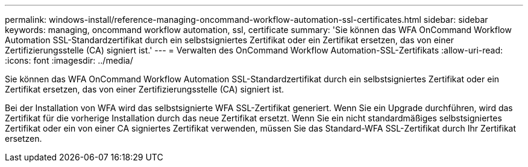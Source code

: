 ---
permalink: windows-install/reference-managing-oncommand-workflow-automation-ssl-certificates.html 
sidebar: sidebar 
keywords: managing, oncommand workflow automation, ssl, certificate 
summary: 'Sie können das WFA OnCommand Workflow Automation SSL-Standardzertifikat durch ein selbstsigniertes Zertifikat oder ein Zertifikat ersetzen, das von einer Zertifizierungsstelle (CA) signiert ist.' 
---
= Verwalten des OnCommand Workflow Automation-SSL-Zertifikats
:allow-uri-read: 
:icons: font
:imagesdir: ../media/


[role="lead"]
Sie können das WFA OnCommand Workflow Automation SSL-Standardzertifikat durch ein selbstsigniertes Zertifikat oder ein Zertifikat ersetzen, das von einer Zertifizierungsstelle (CA) signiert ist.

Bei der Installation von WFA wird das selbstsignierte WFA SSL-Zertifikat generiert. Wenn Sie ein Upgrade durchführen, wird das Zertifikat für die vorherige Installation durch das neue Zertifikat ersetzt. Wenn Sie ein nicht standardmäßiges selbstsigniertes Zertifikat oder ein von einer CA signiertes Zertifikat verwenden, müssen Sie das Standard-WFA SSL-Zertifikat durch Ihr Zertifikat ersetzen.

